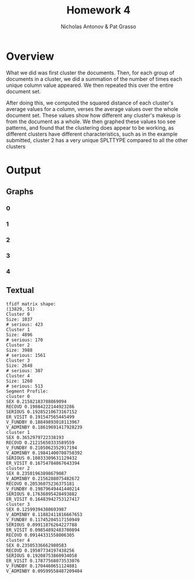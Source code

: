 #+TITLE: Homework 4
#+AUTHOR: Nicholas Antonov & Pat Grasso

* Overview

    What we did was first cluster the documents. Then, for each group of documents in a cluster, we did a summation of the number of times each unique column value appeared. We then repeated this over the entire document set.

    After doing this, we computed the squared distance of each cluster's average values for a column, verses the average values over the whole document set. These values show how different any cluster's makeup is from the document as a whole. We then graphed these values too see patterns, and found that the clustering does appear to be working, as different clusters have different characteristics, such as in the example submitted, cluster 2 has a very unique SPLTTYPE compared to all the other clusters

* Output

** Graphs

*** 0
[[./cluster-weight-0.png]]
*** 1
[[./cluster-weight-1.png]]
*** 2
[[./cluster-weight-2.png]]
*** 3
[[./cluster-weight-3.png]]
*** 4
[[./cluster-weight-4.png]]

** Textual
#+NAME: Output
#+BEGIN_EXAMPLE
  tfidf matrix shape:
  (13829, 51)
  Cluster 0
  Size: 1037
  # serious: 423
  Cluster 1
  Size: 4896
  # serious: 170
  Cluster 2
  Size: 3988
  # serious: 1561
  Cluster 3
  Size: 2648
  # serious: 307
  Cluster 4
  Size: 1260
  # serious: 513
  Segment Profile:
  cluster 0
  SEX 0.21582183788869094
  RECOVD 0.19884222144923286
  SERIOUS 0.19285210673167152
  ER_VISIT 0.191547565445499
  V_FUNDBY 0.18849893018113967
  V_ADMINBY 0.18619691417928239
  cluster 1
  SEX 0.3652979722338193
  RECOVD 0.21215650333589559
  V_FUNDBY 0.2105062352917194
  V_ADMINBY 0.19841400708750392
  SERIOUS 0.18033309631129432
  ER_VISIT 0.16754784867643394
  cluster 2
  SEX 0.23501963898679087
  V_ADMINBY 0.2156288075482672
  RECOVD 0.20536075236375181
  V_FUNDBY 0.19879649441440214
  SERIOUS 0.17636895428493882
  ER_VISIT 0.16483942753127417
  cluster 3
  SEX 0.12599394380693987
  V_ADMINBY 0.11882411816667653
  V_FUNDBY 0.11745204517150949
  SERIOUS 0.09911876264227788
  ER_VISIT 0.09854892483700894
  RECOVD 0.09144331558006305
  cluster 4
  SEX 0.23505336662980583
  RECOVD 0.19507734197438256
  SERIOUS 0.19208753860934058
  ER_VISIT 0.17877568073533076
  V_FUNDBY 0.1704460651124881
  V_ADMINBY 0.09599558487209404
#+END_EXAMPLE


